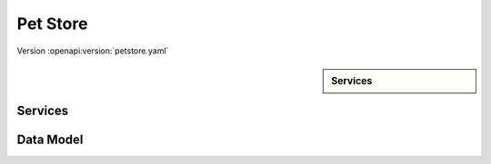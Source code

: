 
Pet Store
=========

Version :openapi:version:`petstore.yaml`

.. sidebar:: Services

    .. openapi:toc:: petstore.yaml

Services
""""""""
.. openapi:: petstore.yaml
    :examples:
    :group:
    :group_examples:
    :entities:

Data Model
""""""""""

.. openapi:model:: petstore.yaml
